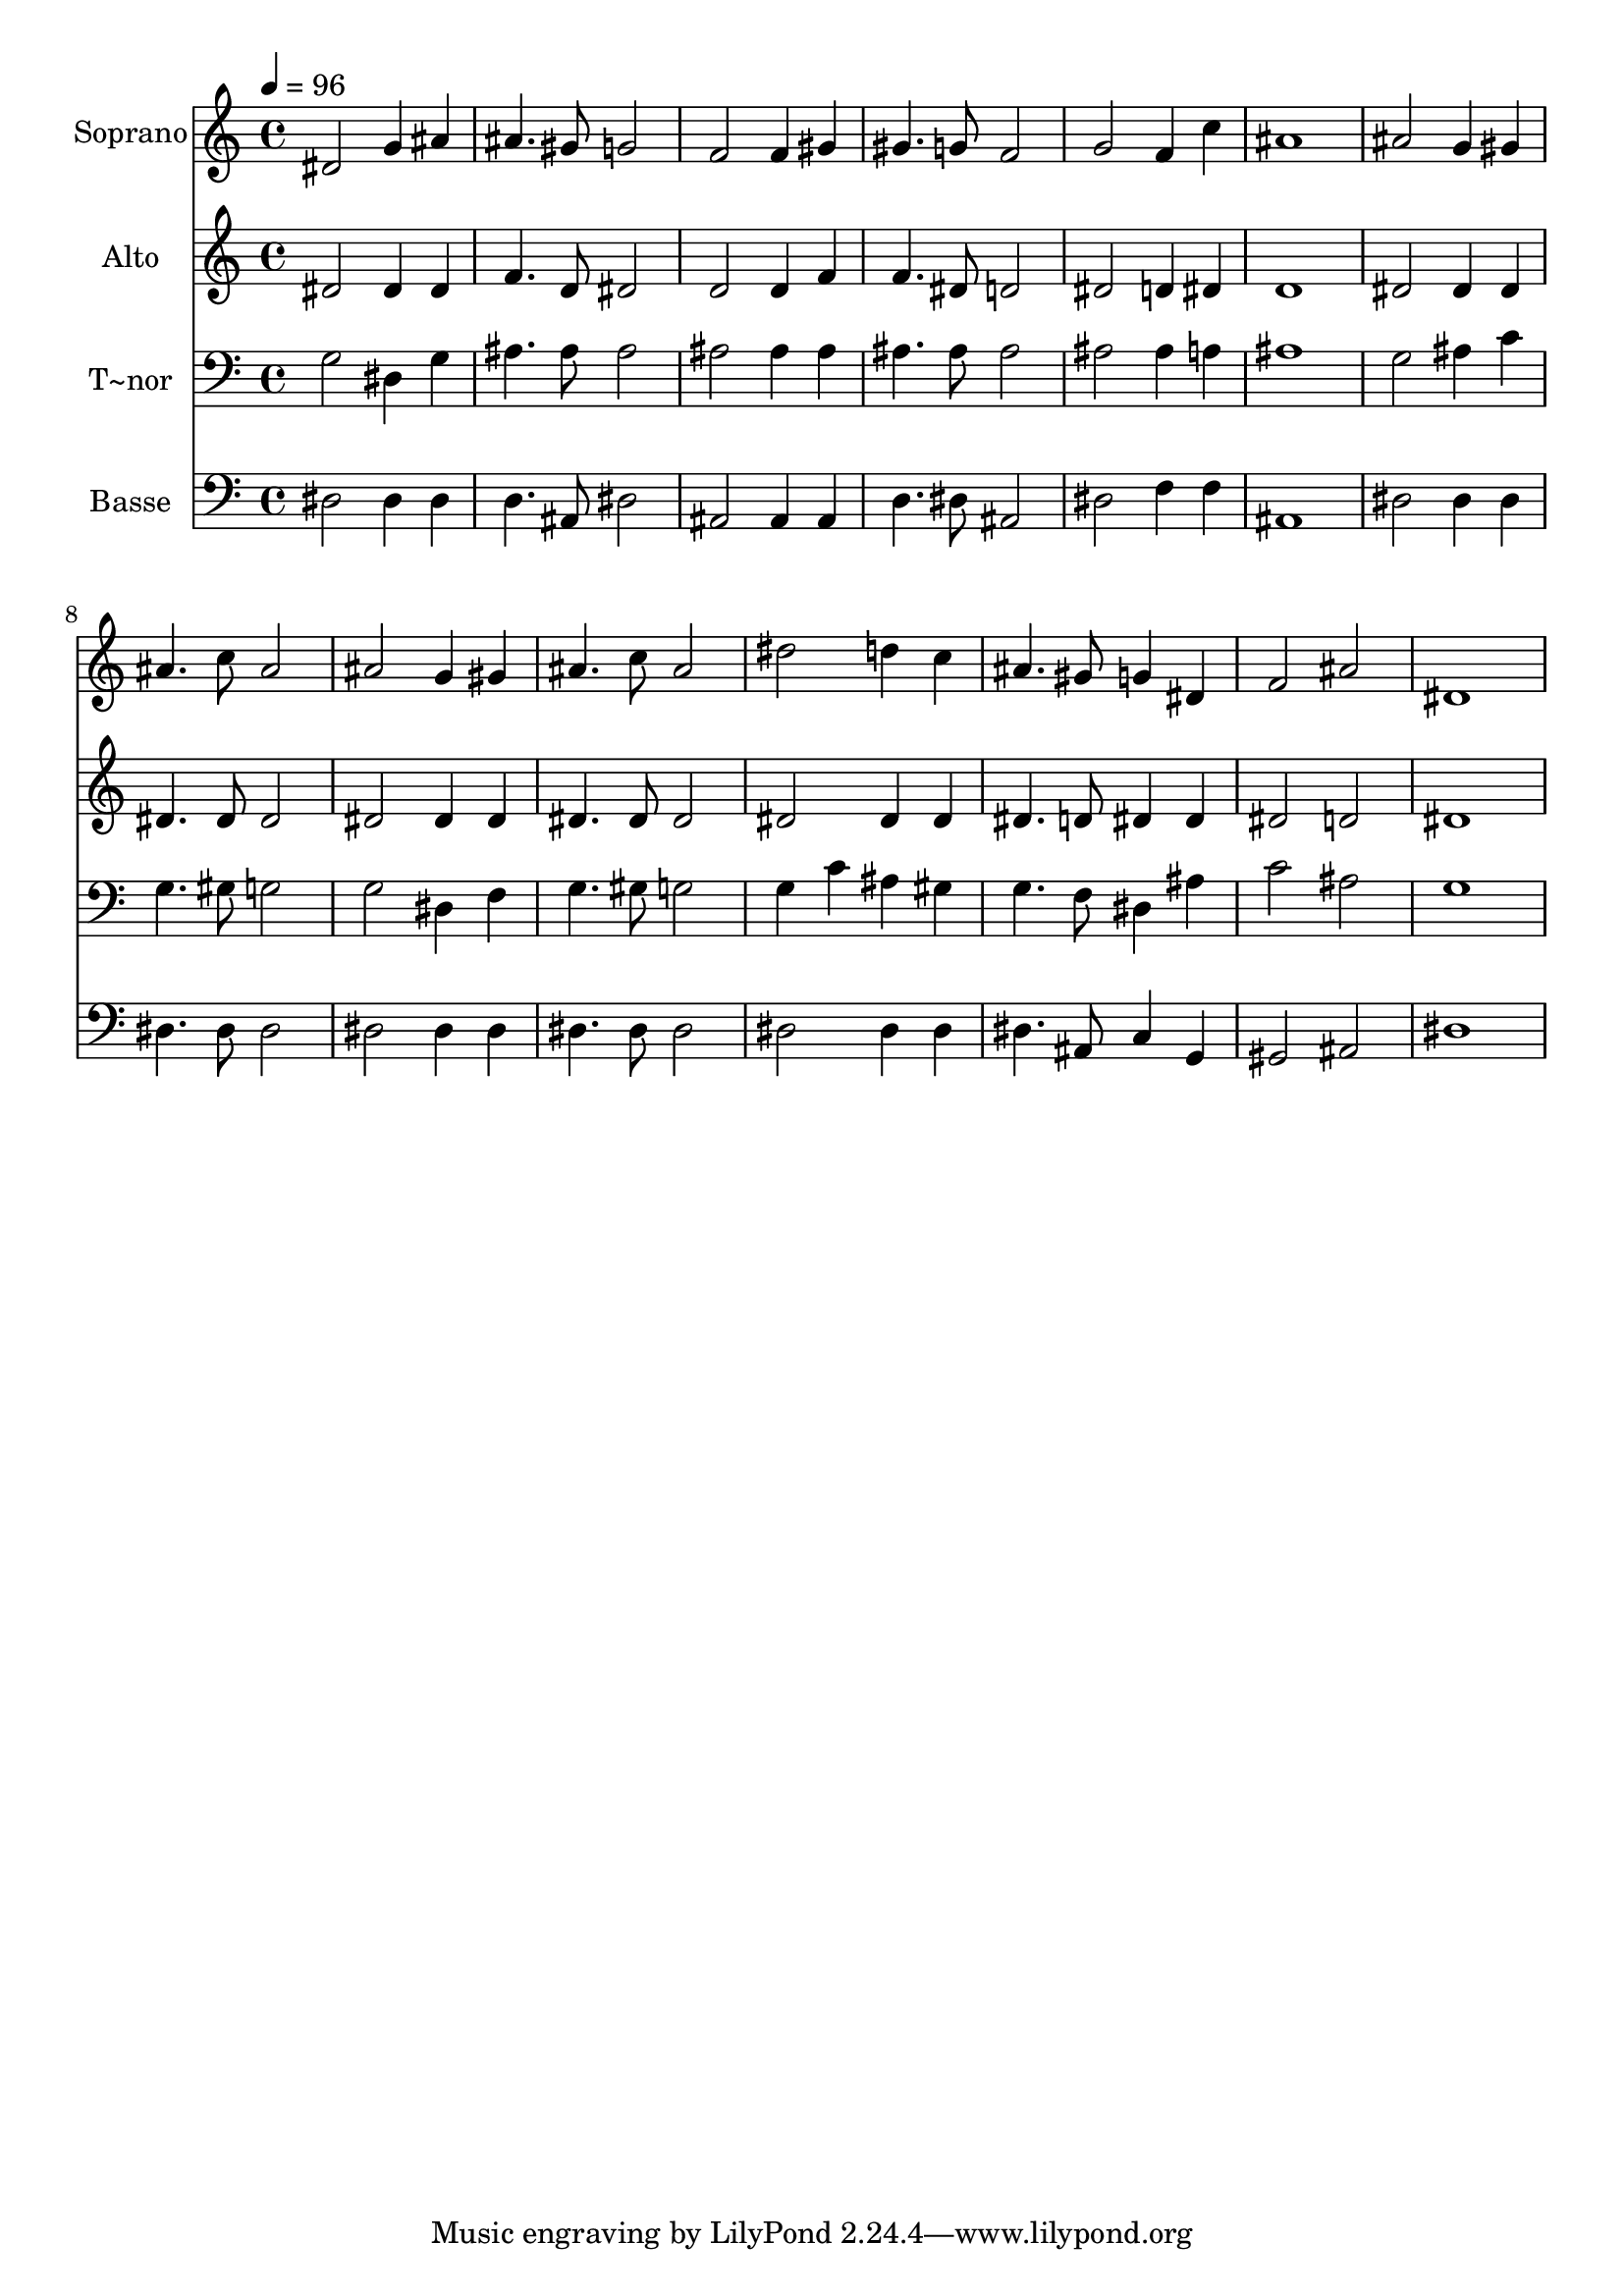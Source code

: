 % Lily was here -- automatically converted by /usr/bin/midi2ly from 246.mid
\version "2.14.0"

\layout {
  \context {
    \Voice
    \remove "Note_heads_engraver"
    \consists "Completion_heads_engraver"
    \remove "Rest_engraver"
    \consists "Completion_rest_engraver"
  }
}

trackAchannelA = {
  
  \time 4/4 
  
  \tempo 4 = 96 
  
}

trackA = <<
  \context Voice = voiceA \trackAchannelA
>>


trackBchannelA = {
  
  \set Staff.instrumentName = "Soprano"
  
}

trackBchannelB = \relative c {
  dis'2 g4 ais 
  | % 2
  ais4. gis8 g2 
  | % 3
  f f4 gis 
  | % 4
  gis4. g8 f2 
  | % 5
  g f4 c' 
  | % 6
  ais1 
  | % 7
  ais2 g4 gis 
  | % 8
  ais4. c8 ais2 
  | % 9
  ais g4 gis 
  | % 10
  ais4. c8 ais2 
  | % 11
  dis d4 c 
  | % 12
  ais4. gis8 g4 dis 
  | % 13
  f2 ais 
  | % 14
  dis,1 
  | % 15
  
}

trackB = <<
  \context Voice = voiceA \trackBchannelA
  \context Voice = voiceB \trackBchannelB
>>


trackCchannelA = {
  
  \set Staff.instrumentName = "Alto"
  
}

trackCchannelC = \relative c {
  dis'2 dis4 dis 
  | % 2
  f4. d8 dis2 
  | % 3
  d d4 f 
  | % 4
  f4. dis8 d2 
  | % 5
  dis d4 dis 
  | % 6
  d1 
  | % 7
  dis2 dis4 dis 
  | % 8
  dis4. dis8 dis2 
  | % 9
  dis dis4 dis 
  | % 10
  dis4. dis8 dis2 
  | % 11
  dis dis4 dis 
  | % 12
  dis4. d8 dis4 dis 
  | % 13
  dis2 d 
  | % 14
  dis1 
  | % 15
  
}

trackC = <<
  \context Voice = voiceA \trackCchannelA
  \context Voice = voiceB \trackCchannelC
>>


trackDchannelA = {
  
  \set Staff.instrumentName = "T~nor"
  
}

trackDchannelC = \relative c {
  g'2 dis4 g 
  | % 2
  ais4. ais8 ais2 
  | % 3
  ais ais4 ais 
  | % 4
  ais4. ais8 ais2 
  | % 5
  ais ais4 a 
  | % 6
  ais1 
  | % 7
  g2 ais4 c 
  | % 8
  g4. gis8 g2 
  | % 9
  g dis4 f 
  | % 10
  g4. gis8 g2 
  | % 11
  g4 c ais gis 
  | % 12
  g4. f8 dis4 ais' 
  | % 13
  c2 ais 
  | % 14
  g1 
  | % 15
  
}

trackD = <<

  \clef bass
  
  \context Voice = voiceA \trackDchannelA
  \context Voice = voiceB \trackDchannelC
>>


trackEchannelA = {
  
  \set Staff.instrumentName = "Basse"
  
}

trackEchannelC = \relative c {
  dis2 dis4 dis 
  | % 2
  d4. ais8 dis2 
  | % 3
  ais ais4 ais 
  | % 4
  d4. dis8 ais2 
  | % 5
  dis f4 f 
  | % 6
  ais,1 
  | % 7
  dis2 dis4 dis 
  | % 8
  dis4. dis8 dis2 
  | % 9
  dis dis4 dis 
  | % 10
  dis4. dis8 dis2 
  | % 11
  dis dis4 dis 
  | % 12
  dis4. ais8 c4 g 
  | % 13
  gis2 ais 
  | % 14
  dis1 
  | % 15
  
}

trackE = <<

  \clef bass
  
  \context Voice = voiceA \trackEchannelA
  \context Voice = voiceB \trackEchannelC
>>


\score {
  <<
    \context Staff=trackB \trackA
    \context Staff=trackB \trackB
    \context Staff=trackC \trackA
    \context Staff=trackC \trackC
    \context Staff=trackD \trackA
    \context Staff=trackD \trackD
    \context Staff=trackE \trackA
    \context Staff=trackE \trackE
  >>
  \layout {}
  \midi {}
}
